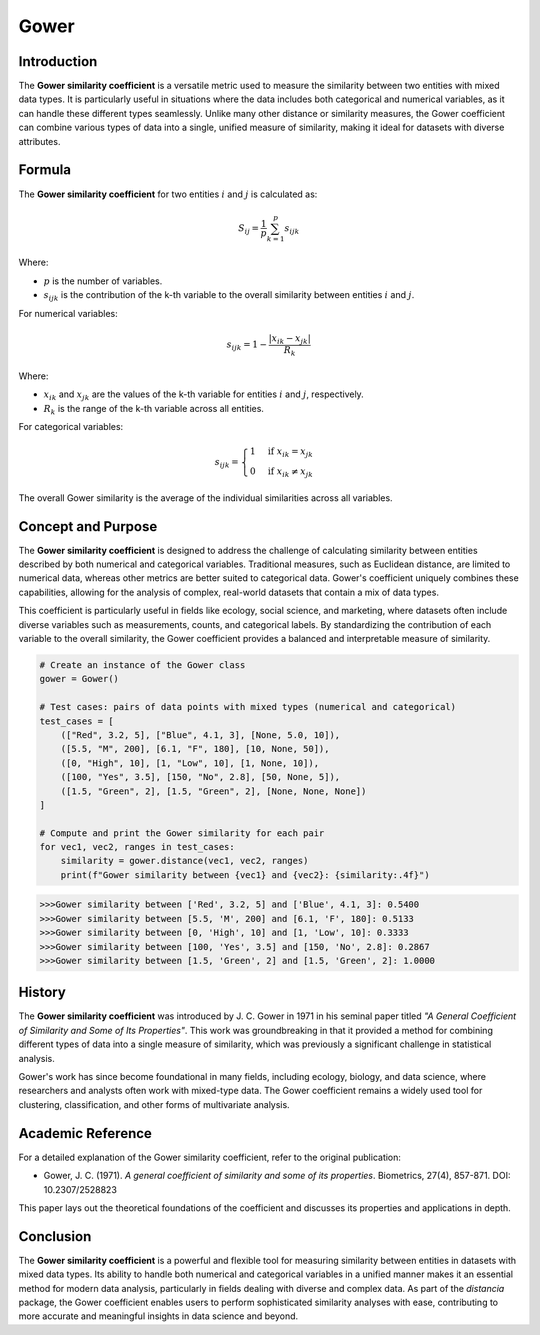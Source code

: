Gower
=====

Introduction
------------

The **Gower similarity coefficient** is a versatile metric used to measure the similarity between two entities with mixed data types. It is particularly useful in situations where the data includes both categorical and numerical variables, as it can handle these different types seamlessly. Unlike many other distance or similarity measures, the Gower coefficient can combine various types of data into a single, unified measure of similarity, making it ideal for datasets with diverse attributes.

Formula
-------

The **Gower similarity coefficient** for two entities :math:`i` and :math:`j` is calculated as:

.. math::

    S_{ij} = \frac{1}{p} \sum_{k=1}^{p} s_{ijk}

Where:

- :math:`p` is the number of variables.
- :math:`s_{ijk}` is the contribution of the k-th variable to the overall similarity between entities :math:`i` and :math:`j`.

For numerical variables:

.. math::

    s_{ijk} = 1 - \frac{|x_{ik} - x_{jk}|}{R_k}

Where:

- :math:`x_{ik}` and :math:`x_{jk}` are the values of the k-th variable for entities :math:`i` and :math:`j`, respectively.
- :math:`R_k` is the range of the k-th variable across all entities.

For categorical variables:

.. math::

    s_{ijk} = 
    \begin{cases}
    1 & \text{if } x_{ik} = x_{jk}\\
    0 & \text{if } x_{ik} \neq x_{jk}
    \end{cases}

The overall Gower similarity is the average of the individual similarities across all variables.

Concept and Purpose
-------------------

The **Gower similarity coefficient** is designed to address the challenge of calculating similarity between entities described by both numerical and categorical variables. Traditional measures, such as Euclidean distance, are limited to numerical data, whereas other metrics are better suited to categorical data. Gower's coefficient uniquely combines these capabilities, allowing for the analysis of complex, real-world datasets that contain a mix of data types.

This coefficient is particularly useful in fields like ecology, social science, and marketing, where datasets often include diverse variables such as measurements, counts, and categorical labels. By standardizing the contribution of each variable to the overall similarity, the Gower coefficient provides a balanced and interpretable measure of similarity.

.. code-block:: python

        # Create an instance of the Gower class
        gower = Gower()

        # Test cases: pairs of data points with mixed types (numerical and categorical)
        test_cases = [
            (["Red", 3.2, 5], ["Blue", 4.1, 3], [None, 5.0, 10]),
            ([5.5, "M", 200], [6.1, "F", 180], [10, None, 50]),
            ([0, "High", 10], [1, "Low", 10], [1, None, 10]),
            ([100, "Yes", 3.5], [150, "No", 2.8], [50, None, 5]),
            ([1.5, "Green", 2], [1.5, "Green", 2], [None, None, None])
        ]

        # Compute and print the Gower similarity for each pair
        for vec1, vec2, ranges in test_cases:
            similarity = gower.distance(vec1, vec2, ranges)
            print(f"Gower similarity between {vec1} and {vec2}: {similarity:.4f}")

.. code-block:: python

    >>>Gower similarity between ['Red', 3.2, 5] and ['Blue', 4.1, 3]: 0.5400
    >>>Gower similarity between [5.5, 'M', 200] and [6.1, 'F', 180]: 0.5133
    >>>Gower similarity between [0, 'High', 10] and [1, 'Low', 10]: 0.3333
    >>>Gower similarity between [100, 'Yes', 3.5] and [150, 'No', 2.8]: 0.2867
    >>>Gower similarity between [1.5, 'Green', 2] and [1.5, 'Green', 2]: 1.0000

History
-------

The **Gower similarity coefficient** was introduced by J. C. Gower in 1971 in his seminal paper titled *"A General Coefficient of Similarity and Some of Its Properties"*. This work was groundbreaking in that it provided a method for combining different types of data into a single measure of similarity, which was previously a significant challenge in statistical analysis.

Gower's work has since become foundational in many fields, including ecology, biology, and data science, where researchers and analysts often work with mixed-type data. The Gower coefficient remains a widely used tool for clustering, classification, and other forms of multivariate analysis.

Academic Reference
------------------

For a detailed explanation of the Gower similarity coefficient, refer to the original publication:

- Gower, J. C. (1971). *A general coefficient of similarity and some of its properties*. Biometrics, 27(4), 857-871. DOI: 10.2307/2528823

This paper lays out the theoretical foundations of the coefficient and discusses its properties and applications in depth.

Conclusion
----------

The **Gower similarity coefficient** is a powerful and flexible tool for measuring similarity between entities in datasets with mixed data types. Its ability to handle both numerical and categorical variables in a unified manner makes it an essential method for modern data analysis, particularly in fields dealing with diverse and complex data. As part of the `distancia` package, the Gower coefficient enables users to perform sophisticated similarity analyses with ease, contributing to more accurate and meaningful insights in data science and beyond.


